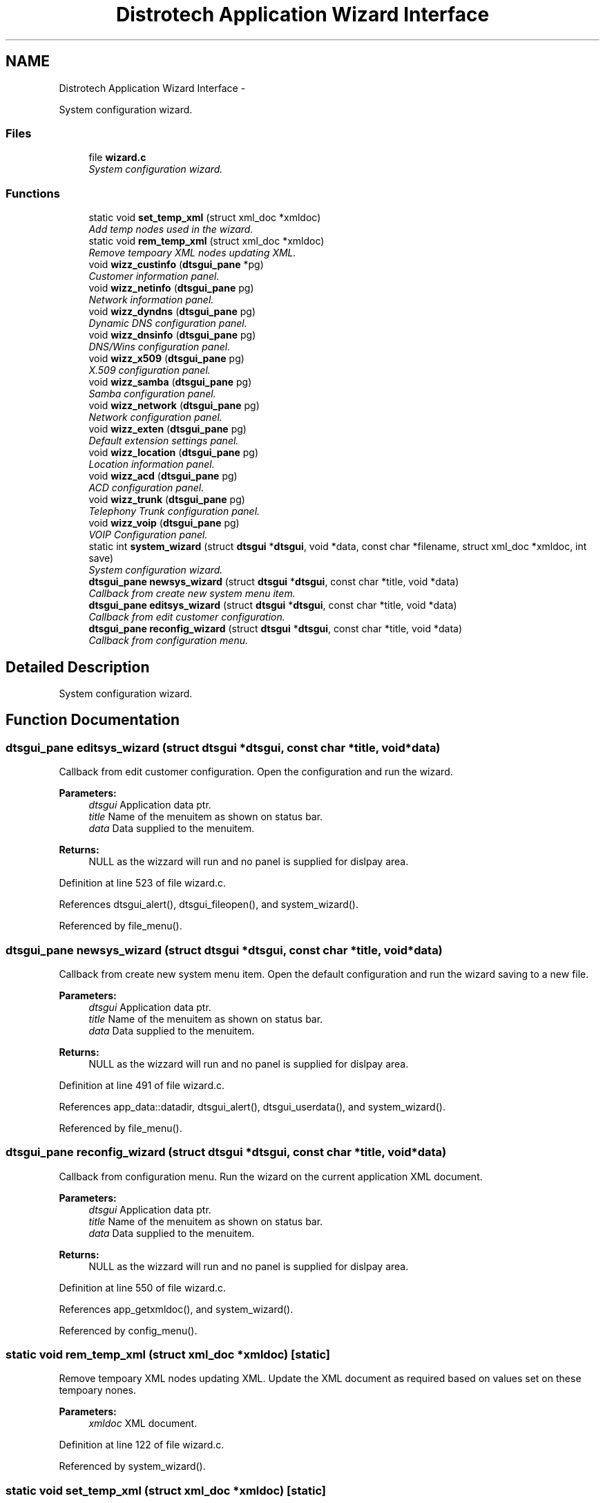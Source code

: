 .TH "Distrotech Application Wizard Interface" 3 "Fri Oct 11 2013" "Version 0.00" "DTS Application wxWidgets GUI Library" \" -*- nroff -*-
.ad l
.nh
.SH NAME
Distrotech Application Wizard Interface \- 
.PP
System configuration wizard\&.  

.SS "Files"

.in +1c
.ti -1c
.RI "file \fBwizard\&.c\fP"
.br
.RI "\fISystem configuration wizard\&. \fP"
.in -1c
.SS "Functions"

.in +1c
.ti -1c
.RI "static void \fBset_temp_xml\fP (struct xml_doc *xmldoc)"
.br
.RI "\fIAdd temp nodes used in the wizard\&. \fP"
.ti -1c
.RI "static void \fBrem_temp_xml\fP (struct xml_doc *xmldoc)"
.br
.RI "\fIRemove tempoary XML nodes updating XML\&. \fP"
.ti -1c
.RI "void \fBwizz_custinfo\fP (\fBdtsgui_pane\fP *pg)"
.br
.RI "\fICustomer information panel\&. \fP"
.ti -1c
.RI "void \fBwizz_netinfo\fP (\fBdtsgui_pane\fP pg)"
.br
.RI "\fINetwork information panel\&. \fP"
.ti -1c
.RI "void \fBwizz_dyndns\fP (\fBdtsgui_pane\fP pg)"
.br
.RI "\fIDynamic DNS configuration panel\&. \fP"
.ti -1c
.RI "void \fBwizz_dnsinfo\fP (\fBdtsgui_pane\fP pg)"
.br
.RI "\fIDNS/Wins configuration panel\&. \fP"
.ti -1c
.RI "void \fBwizz_x509\fP (\fBdtsgui_pane\fP pg)"
.br
.RI "\fIX\&.509 configuration panel\&. \fP"
.ti -1c
.RI "void \fBwizz_samba\fP (\fBdtsgui_pane\fP pg)"
.br
.RI "\fISamba configuration panel\&. \fP"
.ti -1c
.RI "void \fBwizz_network\fP (\fBdtsgui_pane\fP pg)"
.br
.RI "\fINetwork configuration panel\&. \fP"
.ti -1c
.RI "void \fBwizz_exten\fP (\fBdtsgui_pane\fP pg)"
.br
.RI "\fIDefault extension settings panel\&. \fP"
.ti -1c
.RI "void \fBwizz_location\fP (\fBdtsgui_pane\fP pg)"
.br
.RI "\fILocation information panel\&. \fP"
.ti -1c
.RI "void \fBwizz_acd\fP (\fBdtsgui_pane\fP pg)"
.br
.RI "\fIACD configuration panel\&. \fP"
.ti -1c
.RI "void \fBwizz_trunk\fP (\fBdtsgui_pane\fP pg)"
.br
.RI "\fITelephony Trunk configuration panel\&. \fP"
.ti -1c
.RI "void \fBwizz_voip\fP (\fBdtsgui_pane\fP pg)"
.br
.RI "\fIVOIP Configuration panel\&. \fP"
.ti -1c
.RI "static int \fBsystem_wizard\fP (struct \fBdtsgui\fP *\fBdtsgui\fP, void *data, const char *filename, struct xml_doc *xmldoc, int save)"
.br
.RI "\fISystem configuration wizard\&. \fP"
.ti -1c
.RI "\fBdtsgui_pane\fP \fBnewsys_wizard\fP (struct \fBdtsgui\fP *\fBdtsgui\fP, const char *title, void *data)"
.br
.RI "\fICallback from create new system menu item\&. \fP"
.ti -1c
.RI "\fBdtsgui_pane\fP \fBeditsys_wizard\fP (struct \fBdtsgui\fP *\fBdtsgui\fP, const char *title, void *data)"
.br
.RI "\fICallback from edit customer configuration\&. \fP"
.ti -1c
.RI "\fBdtsgui_pane\fP \fBreconfig_wizard\fP (struct \fBdtsgui\fP *\fBdtsgui\fP, const char *title, void *data)"
.br
.RI "\fICallback from configuration menu\&. \fP"
.in -1c
.SH "Detailed Description"
.PP 
System configuration wizard\&. 


.SH "Function Documentation"
.PP 
.SS "\fBdtsgui_pane\fP editsys_wizard (struct \fBdtsgui\fP *dtsgui, const char *title, void *data)"

.PP
Callback from edit customer configuration\&. Open the configuration and run the wizard\&. 
.PP
\fBParameters:\fP
.RS 4
\fIdtsgui\fP Application data ptr\&. 
.br
\fItitle\fP Name of the menuitem as shown on status bar\&. 
.br
\fIdata\fP Data supplied to the menuitem\&. 
.RE
.PP
\fBReturns:\fP
.RS 4
NULL as the wizzard will run and no panel is supplied for dislpay area\&. 
.RE
.PP

.PP
Definition at line 523 of file wizard\&.c\&.
.PP
References dtsgui_alert(), dtsgui_fileopen(), and system_wizard()\&.
.PP
Referenced by file_menu()\&.
.SS "\fBdtsgui_pane\fP newsys_wizard (struct \fBdtsgui\fP *dtsgui, const char *title, void *data)"

.PP
Callback from create new system menu item\&. Open the default configuration and run the wizard saving to a new file\&. 
.PP
\fBParameters:\fP
.RS 4
\fIdtsgui\fP Application data ptr\&. 
.br
\fItitle\fP Name of the menuitem as shown on status bar\&. 
.br
\fIdata\fP Data supplied to the menuitem\&. 
.RE
.PP
\fBReturns:\fP
.RS 4
NULL as the wizzard will run and no panel is supplied for dislpay area\&. 
.RE
.PP

.PP
Definition at line 491 of file wizard\&.c\&.
.PP
References app_data::datadir, dtsgui_alert(), dtsgui_userdata(), and system_wizard()\&.
.PP
Referenced by file_menu()\&.
.SS "\fBdtsgui_pane\fP reconfig_wizard (struct \fBdtsgui\fP *dtsgui, const char *title, void *data)"

.PP
Callback from configuration menu\&. Run the wizard on the current application XML document\&. 
.PP
\fBParameters:\fP
.RS 4
\fIdtsgui\fP Application data ptr\&. 
.br
\fItitle\fP Name of the menuitem as shown on status bar\&. 
.br
\fIdata\fP Data supplied to the menuitem\&. 
.RE
.PP
\fBReturns:\fP
.RS 4
NULL as the wizzard will run and no panel is supplied for dislpay area\&. 
.RE
.PP

.PP
Definition at line 550 of file wizard\&.c\&.
.PP
References app_getxmldoc(), and system_wizard()\&.
.PP
Referenced by config_menu()\&.
.SS "static void rem_temp_xml (struct xml_doc *xmldoc)\fC [static]\fP"

.PP
Remove tempoary XML nodes updating XML\&. Update the XML document as required based on values set on these tempoary nones\&. 
.PP
\fBParameters:\fP
.RS 4
\fIxmldoc\fP XML document\&. 
.RE
.PP

.PP
Definition at line 122 of file wizard\&.c\&.
.PP
Referenced by system_wizard()\&.
.SS "static void set_temp_xml (struct xml_doc *xmldoc)\fC [static]\fP"

.PP
Add temp nodes used in the wizard\&. The nodes added are compisite information used in the wizard and using a tempoary XML node simplifies the process\&. 
.PP
\fBParameters:\fP
.RS 4
\fIxmldoc\fP XML Document\&. 
.RE
.PP

.PP
Definition at line 41 of file wizard\&.c\&.
.PP
Referenced by system_wizard()\&.
.SS "static int system_wizard (struct \fBdtsgui\fP *dtsgui, void *data, const char *filename, struct xml_doc *xmldoc, intsave)\fC [static]\fP"

.PP
System configuration wizard\&. Run the system configuration wizard some values are added to the XML document tempoaraly and deleted when completed\&. 
.PP
\fBParameters:\fP
.RS 4
\fIdtsgui\fP Application data ptr\&. 
.br
\fIdata\fP User data from menuitem\&. 
.br
\fIfilename\fP Reference to the filename to write too if editing\&. 
.br
\fIxmldoc\fP XML document\&. 
.br
\fIsave\fP Non zero value if the filename should be saved too on completion\&. 
.RE
.PP
\fBReturns:\fP
.RS 4
Non zero on success\&. 
.RE
.PP
\fBTodo\fP
.RS 4
Add callback to \fBdtsgui_wizard_addpage()\fP to be called to configure the panel 
.RE
.PP
.PP
\fBRemarks:\fP
.RS 4
If no filename is supplied a save dialog is opened for the user to enter file to save too\&. 
.RE
.PP

.PP
Definition at line 408 of file wizard\&.c\&.
.PP
References dtsgui_confirm(), dtsgui_filesave(), dtsgui_newwizard(), dtsgui_runwizard(), dtsgui_wizard_addpage(), dtsgui_xmlpanel_update(), rem_temp_xml(), set_temp_xml(), wizz_acd(), wizz_custinfo(), wizz_dnsinfo(), wizz_dyndns(), wizz_exten(), wizz_location(), wizz_netinfo(), wizz_network(), wizz_samba(), wizz_trunk(), wizz_voip(), and wizz_x509()\&.
.PP
Referenced by editsys_wizard(), newsys_wizard(), and reconfig_wizard()\&.
.SS "void wizz_acd (\fBdtsgui_pane\fPpg)"

.PP
ACD configuration panel\&. \fBParameters:\fP
.RS 4
\fIpg\fP Panel to configure\&. 
.RE
.PP

.PP
Definition at line 348 of file wizard\&.c\&.
.PP
References dtsgui_xmlcheckbox(), and dtsgui_xmltextbox()\&.
.PP
Referenced by system_wizard()\&.
.SS "void wizz_custinfo (\fBdtsgui_pane\fP *pg)"

.PP
Customer information panel\&. \fBParameters:\fP
.RS 4
\fIpg\fP Panel to configure\&. 
.RE
.PP

.PP
Definition at line 177 of file wizard\&.c\&.
.PP
References dtsgui_xmltextbox(), and dtsgui_xmltextbox_multi()\&.
.PP
Referenced by customer_info(), and system_wizard()\&.
.SS "void wizz_dnsinfo (\fBdtsgui_pane\fPpg)"

.PP
DNS/Wins configuration panel\&. \fBParameters:\fP
.RS 4
\fIpg\fP Panel to configure\&. 
.RE
.PP

.PP
Definition at line 209 of file wizard\&.c\&.
.PP
References dtsgui_xmltextbox()\&.
.PP
Referenced by system_wizard()\&.
.SS "void wizz_dyndns (\fBdtsgui_pane\fPpg)"

.PP
Dynamic DNS configuration panel\&. \fBParameters:\fP
.RS 4
\fIpg\fP Panel to configure\&. 
.RE
.PP

.PP
Definition at line 201 of file wizard\&.c\&.
.PP
References dtsgui_xmltextbox()\&.
.PP
Referenced by system_wizard()\&.
.SS "void wizz_exten (\fBdtsgui_pane\fPpg)"

.PP
Default extension settings panel\&. \fBParameters:\fP
.RS 4
\fIpg\fP Panel to configure\&. 
.RE
.PP

.PP
Definition at line 260 of file wizard\&.c\&.
.PP
References dtsgui_listbox_add(), dtsgui_xmlcheckbox(), dtsgui_xmllistbox(), dtsgui_xmltextbox(), listitem::name, and listitem::value\&.
.PP
Referenced by system_wizard()\&.
.SS "void wizz_location (\fBdtsgui_pane\fPpg)"

.PP
Location information panel\&. \fBParameters:\fP
.RS 4
\fIpg\fP Panel to configure\&. 
.RE
.PP

.PP
Definition at line 311 of file wizard\&.c\&.
.PP
References dtsgui_listbox_add(), dtsgui_xmlcheckbox(), dtsgui_xmllistbox(), and dtsgui_xmltextbox()\&.
.PP
Referenced by system_wizard()\&.
.SS "void wizz_netinfo (\fBdtsgui_pane\fPpg)"

.PP
Network information panel\&. \fBParameters:\fP
.RS 4
\fIpg\fP Panel to configure\&. 
.RE
.PP

.PP
Definition at line 190 of file wizard\&.c\&.
.PP
References dtsgui_xmltextbox()\&.
.PP
Referenced by system_wizard()\&.
.SS "void wizz_network (\fBdtsgui_pane\fPpg)"

.PP
Network configuration panel\&. \fBParameters:\fP
.RS 4
\fIpg\fP Panel to configure\&. 
.RE
.PP

.PP
Definition at line 242 of file wizard\&.c\&.
.PP
References dtsgui_listbox_add(), dtsgui_xmlcheckbox(), dtsgui_xmlcombobox(), and dtsgui_xmltextbox()\&.
.PP
Referenced by system_wizard()\&.
.SS "void wizz_samba (\fBdtsgui_pane\fPpg)"

.PP
Samba configuration panel\&. \fBParameters:\fP
.RS 4
\fIpg\fP Panel to configure\&. 
.RE
.PP

.PP
Definition at line 232 of file wizard\&.c\&.
.PP
References dtsgui_xmlcheckbox(), and dtsgui_xmltextbox()\&.
.PP
Referenced by system_wizard()\&.
.SS "void wizz_trunk (\fBdtsgui_pane\fPpg)"

.PP
Telephony Trunk configuration panel\&. \fBParameters:\fP
.RS 4
\fIpg\fP Panel to configure\&. 
.RE
.PP

.PP
Definition at line 359 of file wizard\&.c\&.
.PP
References dtsgui_listbox_add(), dtsgui_xmlcheckbox(), dtsgui_xmllistbox(), and dtsgui_xmltextbox()\&.
.PP
Referenced by system_wizard()\&.
.SS "void wizz_voip (\fBdtsgui_pane\fPpg)"

.PP
VOIP Configuration panel\&. \fBParameters:\fP
.RS 4
\fIpg\fP Panel to configure\&. 
.RE
.PP

.PP
Definition at line 383 of file wizard\&.c\&.
.PP
References dtsgui_listbox_add(), dtsgui_xmlcheckbox(), and dtsgui_xmllistbox()\&.
.PP
Referenced by system_wizard()\&.
.SS "void wizz_x509 (\fBdtsgui_pane\fPpg)"

.PP
X\&.509 configuration panel\&. \fBParameters:\fP
.RS 4
\fIpg\fP Panel to configure\&. 
.RE
.PP

.PP
Definition at line 220 of file wizard\&.c\&.
.PP
References dtsgui_xmltextbox()\&.
.PP
Referenced by system_wizard()\&.
.SH "Author"
.PP 
Generated automatically by Doxygen for DTS Application wxWidgets GUI Library from the source code\&.
